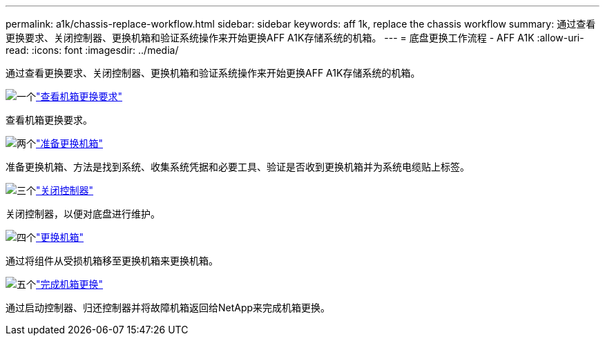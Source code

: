---
permalink: a1k/chassis-replace-workflow.html 
sidebar: sidebar 
keywords: aff 1k, replace the chassis workflow 
summary: 通过查看更换要求、关闭控制器、更换机箱和验证系统操作来开始更换AFF A1K存储系统的机箱。 
---
= 底盘更换工作流程 - AFF A1K
:allow-uri-read: 
:icons: font
:imagesdir: ../media/


[role="lead"]
通过查看更换要求、关闭控制器、更换机箱和验证系统操作来开始更换AFF A1K存储系统的机箱。

.image:https://raw.githubusercontent.com/NetAppDocs/common/main/media/number-1.png["一个"]link:chassis-replace-requirements.html["查看机箱更换要求"]
[role="quick-margin-para"]
查看机箱更换要求。

.image:https://raw.githubusercontent.com/NetAppDocs/common/main/media/number-2.png["两个"]link:chassis-replace-prepare.html["准备更换机箱"]
[role="quick-margin-para"]
准备更换机箱、方法是找到系统、收集系统凭据和必要工具、验证是否收到更换机箱并为系统电缆贴上标签。

.image:https://raw.githubusercontent.com/NetAppDocs/common/main/media/number-3.png["三个"]link:chassis-replace-shutdown.html["关闭控制器"]
[role="quick-margin-para"]
关闭控制器，以便对底盘进行维护。

.image:https://raw.githubusercontent.com/NetAppDocs/common/main/media/number-4.png["四个"]link:chassis-replace-move-hardware.html["更换机箱"]
[role="quick-margin-para"]
通过将组件从受损机箱移至更换机箱来更换机箱。

.image:https://raw.githubusercontent.com/NetAppDocs/common/main/media/number-5.png["五个"]link:chassis-replace-complete-system-restore-rma.html["完成机箱更换"]
[role="quick-margin-para"]
通过启动控制器、归还控制器并将故障机箱返回给NetApp来完成机箱更换。
